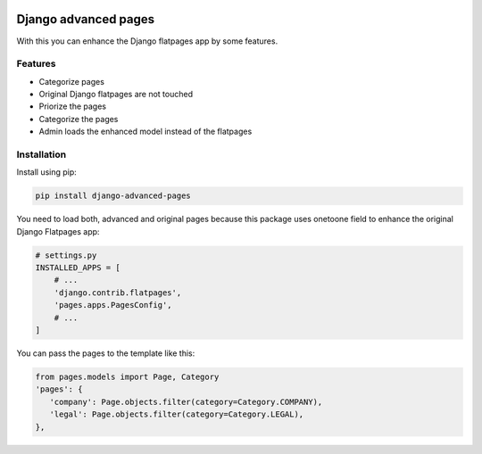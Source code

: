 .. image:: https://github.com/snake-soft/django-advanced-pages/workflows/Django%20CI/badge.svg
   :target: https://github.com/snake-soft/django-advanced-pages/actions
   :alt: Build

.. image:: https://api.codeclimate.com/v1/badges/cfd2071c8e13d1eab244/maintainability
   :target: https://codeclimate.com/github/snake-soft/django-advanced-pages/maintainability
   :alt: Maintainability

.. image:: https://api.codeclimate.com/v1/badges/cfd2071c8e13d1eab244/test_coverage
   :target: https://codeclimate.com/github/snake-soft/django-advanced-pages/test_coverage
   :alt: Test Coverage

.. image:: https://codecov.io/gh/snake-soft/django-advanced-pages/branch/main/graph/badge.svg?token=X9MJQJBAEH
   :target: https://codecov.io/gh/snake-soft/django-advanced-pages

.. image:: https://img.shields.io/badge/License-GPLv3-blue.svg
   :target: https://www.gnu.org/licenses/gpl-3.0
    
=====================
Django advanced pages
=====================

With this you can enhance the Django flatpages app by some features.


Features
--------

* Categorize pages
* Original Django flatpages are not touched
* Priorize the pages
* Categorize the pages
* Admin loads the enhanced model instead of the flatpages


Installation
------------

Install using pip:

.. code-block:: bash

	pip install django-advanced-pages


You need to load both, advanced and original pages because this package uses onetoone field to enhance the original Django Flatpages app:

.. code-block:: python

   # settings.py
   INSTALLED_APPS = [
       # ...
       'django.contrib.flatpages',
       'pages.apps.PagesConfig',
       # ...
   ]


You can pass the pages to the template like this:

.. code-block:: python

   from pages.models import Page, Category
   'pages': {
      'company': Page.objects.filter(category=Category.COMPANY),
      'legal': Page.objects.filter(category=Category.LEGAL),
   },
